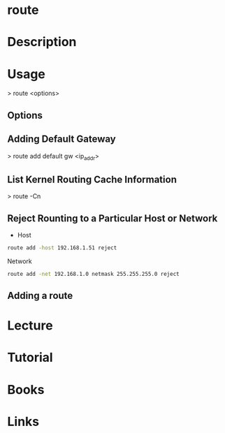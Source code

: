 #+TAGS: network_analysis routing route


* route
* Description
* Usage
> route <options>

** Options
** Adding Default Gateway
> route add default gw <ip_addr>

** List Kernel Routing Cache Information 
> route -Cn

** Reject Rounting to a Particular Host or Network
- Host
#+BEGIN_SRC sh
route add -host 192.168.1.51 reject
#+END_SRC

Network
#+BEGIN_SRC sh
route add -net 192.168.1.0 netmask 255.255.255.0 reject
#+END_SRC

** Adding a route
* Lecture
* Tutorial
* Books
* Links


